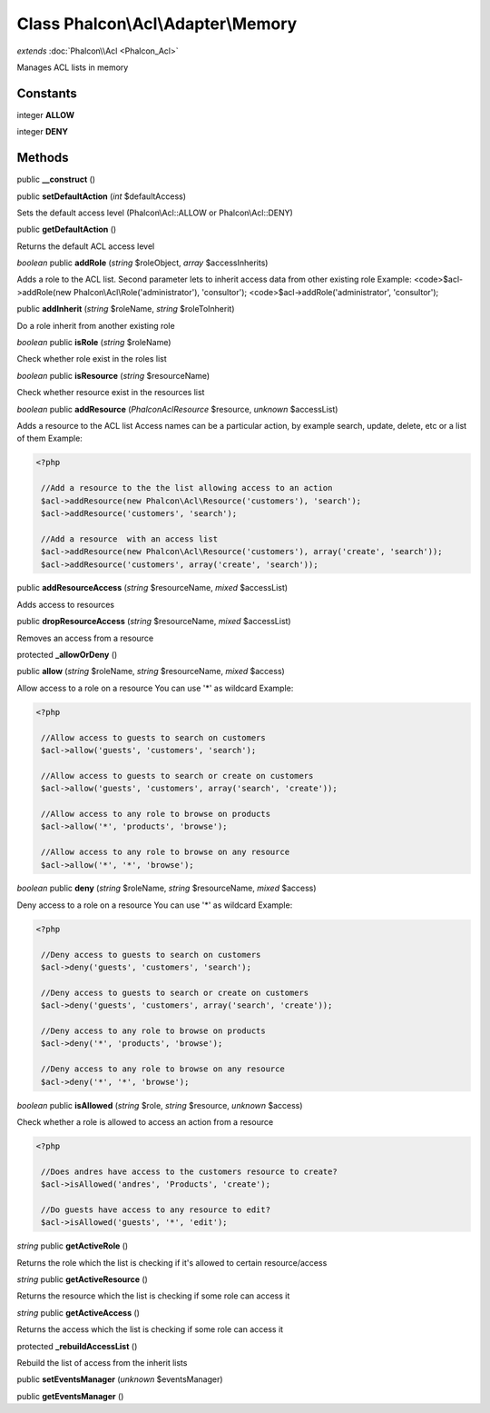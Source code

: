 Class **Phalcon\\Acl\\Adapter\\Memory**
=======================================

*extends* :doc:`Phalcon\\Acl <Phalcon_Acl>`

Manages ACL lists in memory


Constants
---------

integer **ALLOW**

integer **DENY**

Methods
---------

public **__construct** ()

public **setDefaultAction** (*int* $defaultAccess)

Sets the default access level (Phalcon\\Acl::ALLOW or Phalcon\\Acl::DENY)



public **getDefaultAction** ()

Returns the default ACL access level



*boolean* public **addRole** (*string* $roleObject, *array* $accessInherits)

Adds a role to the ACL list. Second parameter lets to inherit access data from other existing role Example: <code>$acl->addRole(new Phalcon\\Acl\\Role('administrator'), 'consultor'); <code>$acl->addRole('administrator', 'consultor');



public **addInherit** (*string* $roleName, *string* $roleToInherit)

Do a role inherit from another existing role



*boolean* public **isRole** (*string* $roleName)

Check whether role exist in the roles list



*boolean* public **isResource** (*string* $resourceName)

Check whether resource exist in the resources list



*boolean* public **addResource** (*Phalcon\Acl\Resource* $resource, *unknown* $accessList)

Adds a resource to the ACL list Access names can be a particular action, by example search, update, delete, etc or a list of them Example: 

.. code-block:: php

    <?php

     //Add a resource to the the list allowing access to an action
     $acl->addResource(new Phalcon\Acl\Resource('customers'), 'search');
     $acl->addResource('customers', 'search');
    
     //Add a resource  with an access list
     $acl->addResource(new Phalcon\Acl\Resource('customers'), array('create', 'search'));
     $acl->addResource('customers', array('create', 'search'));




public **addResourceAccess** (*string* $resourceName, *mixed* $accessList)

Adds access to resources



public **dropResourceAccess** (*string* $resourceName, *mixed* $accessList)

Removes an access from a resource



protected **_allowOrDeny** ()

public **allow** (*string* $roleName, *string* $resourceName, *mixed* $access)

Allow access to a role on a resource You can use '*' as wildcard Example: 

.. code-block:: php

    <?php

     //Allow access to guests to search on customers
     $acl->allow('guests', 'customers', 'search');
    
     //Allow access to guests to search or create on customers
     $acl->allow('guests', 'customers', array('search', 'create'));
    
     //Allow access to any role to browse on products
     $acl->allow('*', 'products', 'browse');
    
     //Allow access to any role to browse on any resource
     $acl->allow('*', '*', 'browse');




*boolean* public **deny** (*string* $roleName, *string* $resourceName, *mixed* $access)

Deny access to a role on a resource You can use '*' as wildcard Example: 

.. code-block:: php

    <?php

     //Deny access to guests to search on customers
     $acl->deny('guests', 'customers', 'search');
    
     //Deny access to guests to search or create on customers
     $acl->deny('guests', 'customers', array('search', 'create'));
    
     //Deny access to any role to browse on products
     $acl->deny('*', 'products', 'browse');
    
     //Deny access to any role to browse on any resource
     $acl->deny('*', '*', 'browse');




*boolean* public **isAllowed** (*string* $role, *string* $resource, *unknown* $access)

Check whether a role is allowed to access an action from a resource 

.. code-block:: php

    <?php

     //Does andres have access to the customers resource to create?
     $acl->isAllowed('andres', 'Products', 'create');
    
     //Do guests have access to any resource to edit?
     $acl->isAllowed('guests', '*', 'edit');




*string* public **getActiveRole** ()

Returns the role which the list is checking if it's allowed to certain resource/access



*string* public **getActiveResource** ()

Returns the resource which the list is checking if some role can access it



*string* public **getActiveAccess** ()

Returns the access which the list is checking if some role can access it



protected **_rebuildAccessList** ()

Rebuild the list of access from the inherit lists



public **setEventsManager** (*unknown* $eventsManager)

public **getEventsManager** ()

